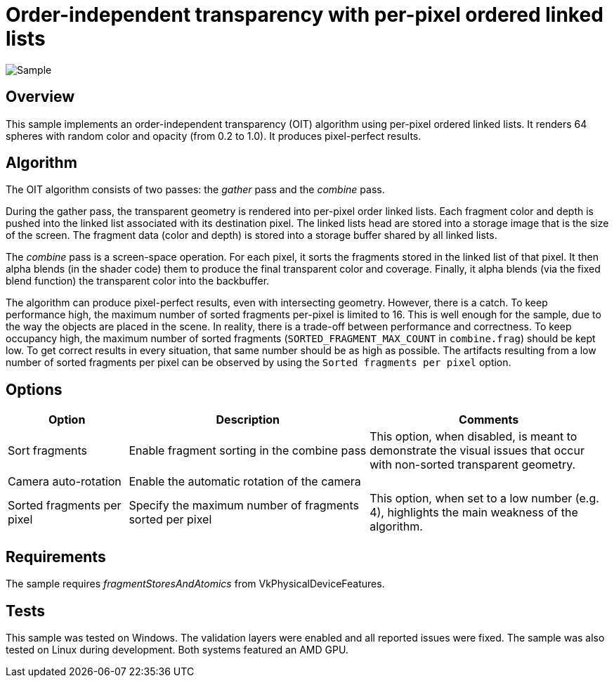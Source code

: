 ////
- Copyright (c) 2023, Google
-
- SPDX-License-Identifier: Apache-2.0
-
- Licensed under the Apache License, Version 2.0 the "License";
- you may not use this file except in compliance with the License.
- You may obtain a copy of the License at
-
-     http://www.apache.org/licenses/LICENSE-2.0
-
- Unless required by applicable law or agreed to in writing, software
- distributed under the License is distributed on an "AS IS" BASIS,
- WITHOUT WARRANTIES OR CONDITIONS OF ANY KIND, either express or implied.
- See the License for the specific language governing permissions and
- limitations under the License.
-
////

= Order-independent transparency with per-pixel ordered linked lists

ifdef::site-gen-antora[]
TIP: The source for this sample can be found in the https://github.com/KhronosGroup/Vulkan-Samples/tree/main/samples/api/oit_linked_lists[Khronos Vulkan samples github repository].
endif::[]

:pp: {plus}{plus}

image::./images/sample.png[Sample]

== Overview

This sample implements an order-independent transparency (OIT) algorithm using per-pixel ordered linked lists.
It renders 64 spheres with random color and opacity (from 0.2 to 1.0).
It produces pixel-perfect results.

== Algorithm

The OIT algorithm consists of two passes: the _gather_ pass and the _combine_ pass.

During the gather pass, the transparent geometry is rendered into per-pixel order linked lists.
Each fragment color and depth is pushed into the linked list associated with its destination pixel.
The linked lists head are stored into a storage image that is the size of the screen.
The fragment data (color and depth) is stored into a storage buffer shared by all linked lists.

The _combine_ pass is a screen-space operation.
For each pixel, it sorts the fragments stored in the linked list of that pixel.
It then alpha blends (in the shader code) them to produce the final transparent color and coverage.
Finally, it alpha blends (via the fixed blend function) the transparent color into the backbuffer.

The algorithm can produce pixel-perfect results, even with intersecting geometry.
However, there is a catch.
To keep performance high, the maximum number of sorted fragments per-pixel is limited to 16.
This is well enough for the sample, due to the way the objects are placed in the scene.
In reality, there is a trade-off between performance and correctness.
To keep occupancy high, the maximum number of sorted fragments (`SORTED_FRAGMENT_MAX_COUNT` in `combine.frag`) should be kept low.
To get correct results in every situation, that same number should be as high as possible.
The artifacts resulting from a low number of sorted fragments per pixel can be observed by using the `Sorted fragments per pixel` option.

== Options

[cols="2,4,4"]
|===
| Option | Description | Comments

| Sort fragments
| Enable fragment sorting in the combine pass
| This option, when disabled, is meant to demonstrate the visual issues that occur with non-sorted transparent geometry.

| Camera auto-rotation
| Enable the automatic rotation of the camera
| 

| Sorted fragments per pixel
| Specify the maximum number of fragments sorted per pixel
| This option, when set to a low number (e.g. 4), highlights the main weakness of the algorithm.
|===

== Requirements

The sample requires _fragmentStoresAndAtomics_ from VkPhysicalDeviceFeatures.

== Tests

This sample was tested on Windows.
The validation layers were enabled and all reported issues were fixed.
The sample was also tested on Linux during development.
Both systems featured an AMD GPU.

